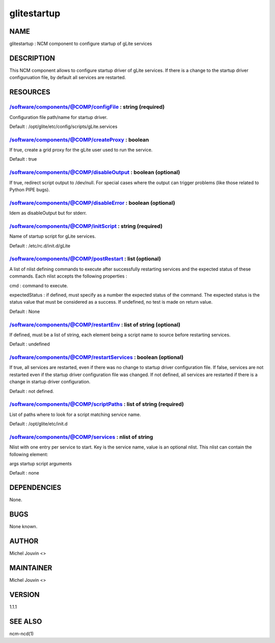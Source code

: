 
############
glitestartup
############


****
NAME
****


glitestartup : NCM component to configure startup of gLite services


***********
DESCRIPTION
***********


This NCM component allows to configure startup driver of gLite services. If there is a change to the startup driver configuruation
file, by default all services are restarted.


*********
RESOURCES
*********


/software/components/@COMP/configFile : string (required)
=========================================================


Configuration file path/name for startup driver.

Default : /opt/glite/etc/config/scripts/gLite.services


/software/components/@COMP/createProxy : boolean
================================================


If true, create a grid proxy for the gLite user used to run the service.

Default : true


/software/components/@COMP/disableOutput : boolean (optional)
=============================================================


If true, redirect script output to /dev/null. For special cases where the output can trigger problems
(like those related to Python PIPE bugs).


/software/components/@COMP/disableError : boolean (optional)
============================================================


Idem as disableOutput but for stderr.


/software/components/@COMP/initScript : string (required)
=========================================================


Name of startup script for gLite services.

Default : /etc/rc.d/init.d/gLite


/software/components/@COMP/postRestart : list (optional)
========================================================


A list of nlist defining commands to execute after successfully restarting services and the expected status of these
commands. Each nlist accepts the following properties :


cmd : command to execute.



expectedStatus : if defined, must specify as a number the expected status of the command. The expected status is the status value that must be considered as a success. If undefined, no test is made on return value.



Default : None


/software/components/@COMP/restartEnv : list of string (optional)
=================================================================


If defined, must be a list of string, each element being a script name to source before restarting services.

Default : undefined


/software/components/@COMP/restartServices : boolean (optional)
===============================================================


If true, all services are restarted, even if there was no change to startup driver configuration file. If false, services are not
restarted even if the startup driver configuration file was changed. If not defined, all services are restarted if there is a change
in startup driver configuration.

Default : not defined.


/software/components/@COMP/scriptPaths : list of string (required)
==================================================================


List of paths where to look for a script matching service name.

Default : /opt/glite/etc/init.d


/software/components/@COMP/services : nlist of string
=====================================================


Nlist with one entry per service to start. Key is the service name,
value is an optional nlist. This nlist can contain the following element:


args startup script arguments



Default : none



************
DEPENDENCIES
************


None.


****
BUGS
****


None known.


******
AUTHOR
******


Michel Jouvin <>


**********
MAINTAINER
**********


Michel Jouvin <>


*******
VERSION
*******


1.1.1


********
SEE ALSO
********


ncm-ncd(1)

